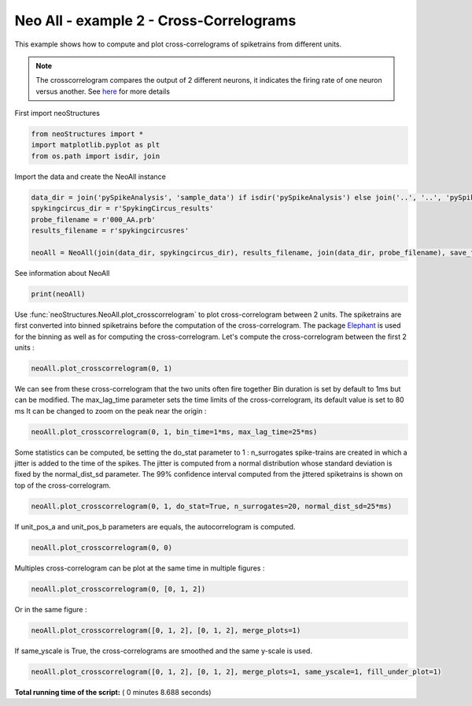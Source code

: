 

.. _sphx_glr_auto_examples_NeoAll_examples_plot_neoAll_ex2.py:


===========================
Neo All - example 2 - Cross-Correlograms
===========================

This example shows how to compute and plot cross-correlograms of spiketrains from different units.

.. note:: The crosscorrelogram compares the output of 2 different neurons, it indicates the firing rate of one neuron
          versus another. See `here <https://www.med.upenn.edu/mulab/crosscorrelation.html>`_ for more details

.. image:: ./../../_static/images/crosscorrelogram.png




First import neoStructures



.. code-block:: python

    from neoStructures import *
    import matplotlib.pyplot as plt
    from os.path import isdir, join







Import the data and create the NeoAll instance



.. code-block:: python

    data_dir = join('pySpikeAnalysis', 'sample_data') if isdir('pySpikeAnalysis') else join('..', '..', 'pySpikeAnalysis', 'sample_data')
    spykingcircus_dir = r'SpykingCircus_results'
    probe_filename = r'000_AA.prb'
    results_filename = r'spykingcircusres'

    neoAll = NeoAll(join(data_dir, spykingcircus_dir), results_filename, join(data_dir, probe_filename), save_fig=0)







See information about NeoAll



.. code-block:: python

    print(neoAll)





.. rst-class:: sphx-glr-script-out

 Out::

    NeoAll Instance with 54 units. 1 Neo segment per unit. Each segment contains 1 Neo spiketrain
    10 channel indexes


Use :func:`neoStructures.NeoAll.plot_crosscorrelogram` to plot cross-correlogram between 2 units. The spiketrains are first converted into binned
spiketrains before the computation of the cross-correlogram.
The package `Elephant <http://elephant.readthedocs.io/en/latest/index.html>`_ is used for the binning as well as for computing
the cross-correlogram.
Let's compute the cross-correlogram between the first 2 units :



.. code-block:: python

    neoAll.plot_crosscorrelogram(0, 1)




.. image:: /auto_examples/NeoAll_examples/images/sphx_glr_plot_neoAll_ex2_001.png
    :align: center




We can see from these cross-correlogram that the two units often fire together
Bin duration is set by default to 1ms but can be modified. The max_lag_time parameter sets the time limits of the
cross-correlogram, its default value is set to 80 ms
It can be changed to zoom on the peak near the origin :



.. code-block:: python

    neoAll.plot_crosscorrelogram(0, 1, bin_time=1*ms, max_lag_time=25*ms)




.. image:: /auto_examples/NeoAll_examples/images/sphx_glr_plot_neoAll_ex2_002.png
    :align: center




Some statistics can be computed, be setting the do_stat parameter to 1 : n_surrogates spike-trains are created
in which a jitter is added to the time of the spikes. The jitter is computed from a normal distribution whose standard
deviation is fixed by the normal_dist_sd parameter. The 99% confidence interval computed from the jittered spiketrains
is shown on top of the cross-correlogram.



.. code-block:: python

    neoAll.plot_crosscorrelogram(0, 1, do_stat=True, n_surrogates=20, normal_dist_sd=25*ms)




.. image:: /auto_examples/NeoAll_examples/images/sphx_glr_plot_neoAll_ex2_003.png
    :align: center




If unit_pos_a and unit_pos_b parameters are equals, the autocorrelogram is computed.



.. code-block:: python

    neoAll.plot_crosscorrelogram(0, 0)




.. image:: /auto_examples/NeoAll_examples/images/sphx_glr_plot_neoAll_ex2_004.png
    :align: center




Multiples cross-correlogram can be plot at the same time in multiple figures :



.. code-block:: python

    neoAll.plot_crosscorrelogram(0, [0, 1, 2])




.. rst-class:: sphx-glr-horizontal


    *

      .. image:: /auto_examples/NeoAll_examples/images/sphx_glr_plot_neoAll_ex2_005.png
            :scale: 47

    *

      .. image:: /auto_examples/NeoAll_examples/images/sphx_glr_plot_neoAll_ex2_006.png
            :scale: 47

    *

      .. image:: /auto_examples/NeoAll_examples/images/sphx_glr_plot_neoAll_ex2_007.png
            :scale: 47




Or in the same figure :



.. code-block:: python

    neoAll.plot_crosscorrelogram([0, 1, 2], [0, 1, 2], merge_plots=1)




.. image:: /auto_examples/NeoAll_examples/images/sphx_glr_plot_neoAll_ex2_008.png
    :align: center




If same_yscale is True, the cross-correlograms are smoothed and the same y-scale is used.



.. code-block:: python

    neoAll.plot_crosscorrelogram([0, 1, 2], [0, 1, 2], merge_plots=1, same_yscale=1, fill_under_plot=1)






.. image:: /auto_examples/NeoAll_examples/images/sphx_glr_plot_neoAll_ex2_009.png
    :align: center




**Total running time of the script:** ( 0 minutes  8.688 seconds)



.. only :: html

 .. container:: sphx-glr-footer


  .. container:: sphx-glr-download

     :download:`Download Python source code: plot_neoAll_ex2.py <plot_neoAll_ex2.py>`



  .. container:: sphx-glr-download

     :download:`Download Jupyter notebook: plot_neoAll_ex2.ipynb <plot_neoAll_ex2.ipynb>`


.. only:: html

 .. rst-class:: sphx-glr-signature

    `Gallery generated by Sphinx-Gallery <https://sphinx-gallery.readthedocs.io>`_
